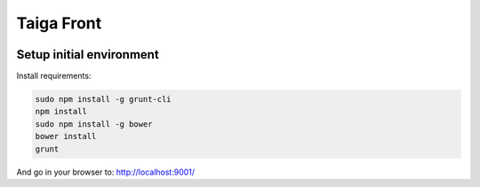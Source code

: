 Taiga Front
===============

.. image:: http://kaleidos.net/static/img/badge.png
    :target: http://kaleidos.net/community/taiga/
.. image:: https://d2weczhvl823v0.cloudfront.net/kaleidos/taiga-front/trend.png
   :alt: Bitdeli badge
   :target: https://bitdeli.com/free

Setup initial environment
-------------------------

Install requirements:

.. code-block:: console

    sudo npm install -g grunt-cli
    npm install
    sudo npm install -g bower
    bower install
    grunt

And go in your browser to: http://localhost:9001/
